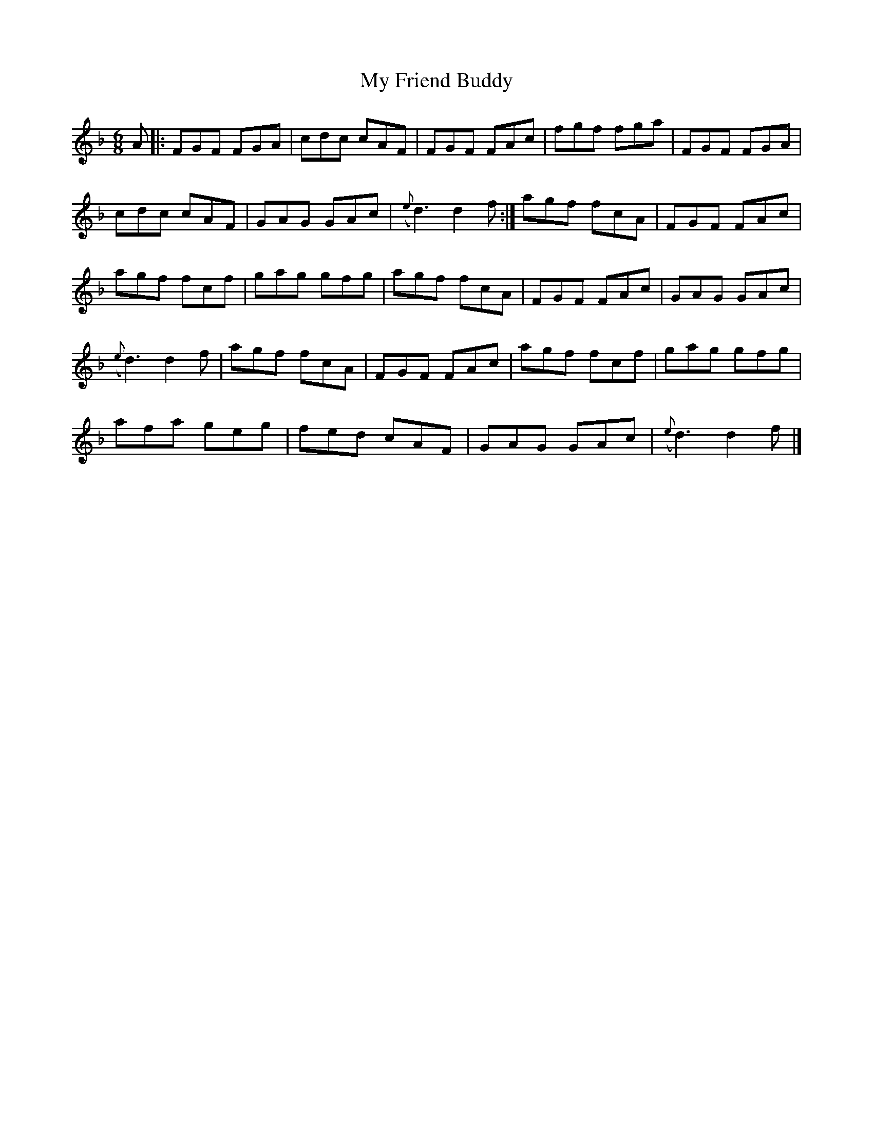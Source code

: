 X: 6
T: My Friend Buddy
Z: GaryAMartin
S: https://thesession.org/tunes/10259#setting24759
R: jig
M: 6/8
L: 1/8
K: Fmaj
A|:FGF FGA|cdc cAF|FGF FAc|fgf fga|FGF FGA|
cdc cAF|GAG GAc|({e}d3) d2 f:|agf fcA|FGF FAc|
agf fcf|gag gfg|agf fcA|FGF FAc|GAG GAc|
({e}d3) d2 f|agf fcA|FGF FAc|agf fcf|gag gfg|
afa geg|fed cAF|GAG GAc|({e}d3) d2 f|]
